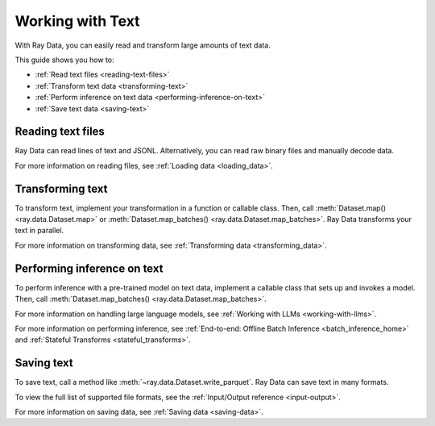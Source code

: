 Working with Text
=================

With Ray Data, you can easily read and transform large amounts of text data.

This guide shows you how to:

* :ref:`Read text files <reading-text-files>`
* :ref:`Transform text data <transforming-text>`
* :ref:`Perform inference on text data <performing-inference-on-text>`
* :ref:`Save text data <saving-text>`

.. _reading-text-files:

Reading text files
------------------

Ray Data can read lines of text and JSONL. Alternatively, you can read raw binary
files and manually decode data.

.. tab-set::

    .. tab-item:: Text lines

        To read lines of text, call :func:`~ray.data.read_text`. Ray Data creates a
        row for each line of text. In the schema, the column name defaults to "text". 

        .. testcode::

            import ray

            ds = ray.data.read_text("s3://anonymous@ray-example-data/this.txt")

            ds.show(3)

        .. testoutput::

            {'text': 'The Zen of Python, by Tim Peters'}
            {'text': 'Beautiful is better than ugly.'}
            {'text': 'Explicit is better than implicit.'}

    .. tab-item:: JSON Lines

        `JSON Lines <https://jsonlines.org/>`_ is a text format for structured data.
        It's typically used to process data one record at a time.

        To read JSON Lines files, call :func:`~ray.data.read_json`. Ray Data creates a
        row for each JSON object.

        .. testcode::

            import ray

            ds = ray.data.read_json("s3://anonymous@ray-example-data/logs.json")

            ds.show(3)

        .. testoutput::

            {'timestamp': datetime.datetime(2022, 2, 8, 15, 43, 41), 'size': 48261360}
            {'timestamp': datetime.datetime(2011, 12, 29, 0, 19, 10), 'size': 519523}
            {'timestamp': datetime.datetime(2028, 9, 9, 5, 6, 7), 'size': 2163626}


    .. tab-item:: Other formats

        To read other text formats, call :func:`~ray.data.read_binary_files`. Then,
        call :meth:`~ray.data.Dataset.map` to decode your data.

        .. testcode::

            from typing import Any, Dict
            from bs4 import BeautifulSoup
            import ray

            def parse_html(row: Dict[str, Any]) -> Dict[str, Any]:
                html = row["bytes"].decode("utf-8")
                soup = BeautifulSoup(html, features="html.parser")
                return {"text": soup.get_text().strip()}

            ds = (
                ray.data.read_binary_files("s3://anonymous@ray-example-data/index.html")
                .map(parse_html)
            )

            ds.show()

        .. testoutput::

            {'text': 'Batoidea\nBatoidea is a superorder of cartilaginous fishes...'}

For more information on reading files, see :ref:`Loading data <loading_data>`.

.. _transforming-text:

Transforming text
-----------------

To transform text, implement your transformation in a function or callable class. Then,
call :meth:`Dataset.map() <ray.data.Dataset.map>` or
:meth:`Dataset.map_batches() <ray.data.Dataset.map_batches>`. Ray Data transforms your
text in parallel.

.. testcode::

    from typing import Any, Dict
    import ray

    def to_lower(row: Dict[str, Any]) -> Dict[str, Any]:
        row["text"] = row["text"].lower()
        return row

    ds = (
        ray.data.read_text("s3://anonymous@ray-example-data/this.txt")
        .map(to_lower)
    )

    ds.show(3)

.. testoutput::

    {'text': 'the zen of python, by tim peters'}
    {'text': 'beautiful is better than ugly.'}
    {'text': 'explicit is better than implicit.'}

For more information on transforming data, see
:ref:`Transforming data <transforming_data>`.

.. _performing-inference-on-text:

Performing inference on text
----------------------------

To perform inference with a pre-trained model on text data, implement a callable class
that sets up and invokes a model. Then, call
:meth:`Dataset.map_batches() <ray.data.Dataset.map_batches>`.

.. testcode::

    from typing import Dict

    import numpy as np
    from transformers import pipeline

    import ray

    class TextClassifier:
        def __init__(self):

            self.model = pipeline("text-classification")

        def __call__(self, batch: Dict[str, np.ndarray]) -> Dict[str, list]:
            predictions = self.model(list(batch["text"]))
            batch["label"] = [prediction["label"] for prediction in predictions]
            return batch

    ds = (
        ray.data.read_text("s3://anonymous@ray-example-data/this.txt")
        .map_batches(TextClassifier, compute=ray.data.ActorPoolStrategy(size=2))
    )

    ds.show(3)

.. testoutput::

    {'text': 'The Zen of Python, by Tim Peters', 'label': 'POSITIVE'}
    {'text': 'Beautiful is better than ugly.', 'label': 'POSITIVE'}
    {'text': 'Explicit is better than implicit.', 'label': 'POSITIVE'}

For more information on handling large language models, see :ref:`Working with LLMs <working-with-llms>`.

For more information on performing inference, see
:ref:`End-to-end: Offline Batch Inference <batch_inference_home>`
and :ref:`Stateful Transforms <stateful_transforms>`.

.. _saving-text:

Saving text
-----------

To save text, call a method like :meth:`~ray.data.Dataset.write_parquet`. Ray Data can
save text in many formats.

To view the full list of supported file formats, see the
:ref:`Input/Output reference <input-output>`.

.. testcode::

    import ray

    ds = ray.data.read_text("s3://anonymous@ray-example-data/this.txt")

    ds.write_parquet("local:///tmp/results")

For more information on saving data, see :ref:`Saving data <saving-data>`.
